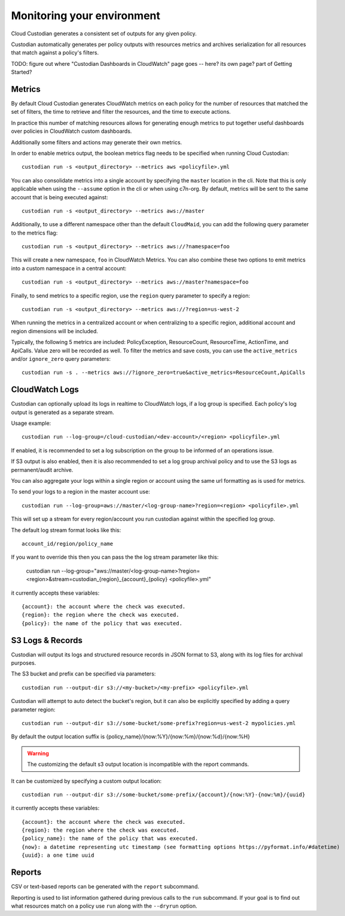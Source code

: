 .. _usage:

Monitoring your environment
===========================

Cloud Custodian generates a consistent set of outputs for any given
policy.

Custodian automatically generates per policy outputs with resources metrics
and archives serialization for all resources that match against a policy's
filters.

TODO: figure out where "Custodian Dashboards in CloudWatch" page goes -- 
here? its own page? part of Getting Started?


Metrics
-------

By default Cloud Custodian generates CloudWatch metrics on each policy for
the number of resources that matched the set of filters,
the time to retrieve and filter the resources, and the time to
execute actions.

In practice this number of matching resources allows for generating
enough metrics to put together useful dashboards over policies
in CloudWatch custom dashboards.

Additionally some filters and actions may generate their own metrics.

In order to enable metrics output, the boolean metrics
flag needs to be specified when running Cloud Custodian::

  custodian run -s <output_directory> --metrics aws <policyfile>.yml

You can also consolidate metrics into a single account by specifying the ``master``
location in the cli. Note that this is only applicable when using the ``--assume`` option
in the cli or when using c7n-org. By default, metrics will be sent to the same account
that is being executed against::

  custodian run -s <output_directory> --metrics aws://master

Additionally, to use a different namespace other than the default ``CloudMaid``, you can
add the following query parameter to the metrics flag::

  custodian run -s <output_directory> --metrics aws://?namespace=foo

This will create a new namespace, ``foo`` in CloudWatch Metrics. You can also combine
these two options to emit metrics into a custom namespace in a central account::

  custodian run -s <output_directory> --metrics aws://master?namespace=foo

Finally, to send metrics to a specific region, use the ``region`` query parameter to
specify a region::

  custodian run -s <output_directory> --metrics aws://?region=us-west-2

When running the metrics in a centralized account or when centralizing to a specific
region, additional account and region dimensions will be included.

Typically, the following 5 metrics are included: PolicyException, ResourceCount, ResourceTime,
ActionTime, and ApiCalls. Value zero will be recorded as well. To filter the metrics
and save costs, you can use the ``active_metrics`` and/or ``ignore_zero`` query parameters::

  custodian run -s . --metrics aws://?ignore_zero=true&active_metrics=ResourceCount,ApiCalls


CloudWatch Logs
---------------

Custodian can optionally upload its logs in realtime to CloudWatch logs, if
a log group is specified. Each policy's log output is generated as a
separate stream.

Usage example::

  custodian run --log-group=/cloud-custodian/<dev-account>/<region> <policyfile>.yml


If enabled, it is recommended to set a log subscription on the group to
be informed of an operations issue.

If S3 output is also enabled, then it is also recommended to set a log group
archival policy and to use the S3 logs as permanent/audit archive.

You can also aggregate your logs within a single region or account using the same url formatting as is used for metrics.

To send your logs to a region in the master account use::

  custodian run --log-group=aws://master/<log-group-name>?region=<region> <policyfile>.yml 

This will set up a stream for every region/account you run custodian against within the specified log group. 

The default log stream format looks like this::

  account_id/region/policy_name

If you want to override this then you can pass the the log stream parameter like this:

  custodian run --log-group="aws://master/<log-group-name>?region=<region>&stream=custodian_{region}_{account}_{policy} <policyfile>.yml"

it currently accepts these variables::

  {account}: the account where the check was executed.
  {region}: the region where the check was executed.
  {policy}: the name of the policy that was executed.


S3 Logs & Records
-----------------

Custodian will output its logs and structured resource records in JSON format to S3, along
with its log files for archival purposes.

The S3 bucket and prefix can be specified via parameters::

  custodian run --output-dir s3://<my-bucket>/<my-prefix> <policyfile>.yml


Custodian will attempt to auto detect the bucket's region, but it can
also be explicitly specified by adding a query parameter region::

  custodian run --output-dir s3://some-bucket/some-prefix?region=us-west-2 mypolicies.yml


By default the output location suffix is {policy_name}/{now:%Y}/{now:%m}/{now:%d}/{now:%H}

.. warning::

   The customizing the default s3 output location is incompatible with the report
   commands.

It can be customized by specifying a custom output location::

   custodian run --output-dir s3://some-bucket/some-prefix/{account}/{now:%Y}-{now:%m}/{uuid}

it currently accepts these variables::

  {account}: the account where the check was executed.
  {region}: the region where the check was executed.
  {policy_name}: the name of the policy that was executed.
  {now}: a datetime representing utc timestamp (see formatting options https://pyformat.info/#datetime)
  {uuid}: a one time uuid

Reports
-------

CSV or text-based reports can be generated with the ``report`` subcommand.

Reporting is used to list information gathered during previous calls to the ``run``
subcommand.  If your goal is to find out what resources match on a policy use ``run``
along with the ``--dryrun`` option.
